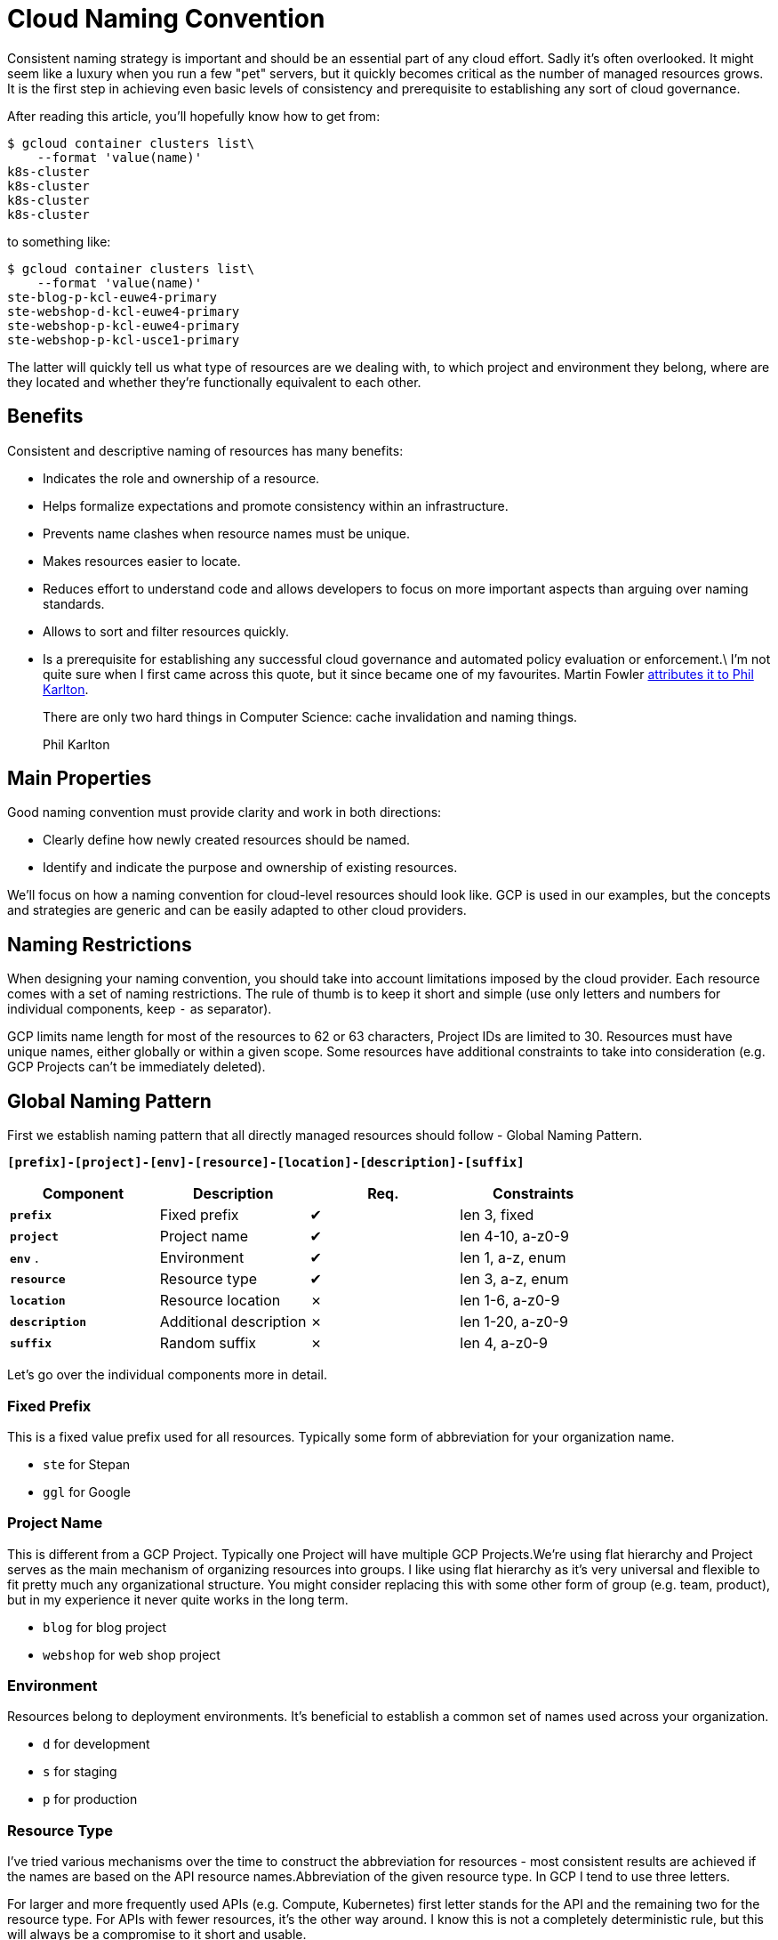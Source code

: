 = Cloud Naming Convention

Consistent naming strategy is important and should be an essential part of any cloud effort. Sadly it's often overlooked. It might seem like a luxury when you run a few "pet" servers, but it quickly becomes critical as the number of managed resources grows. It is the first step in achieving even basic levels of consistency and prerequisite to establishing any sort of cloud governance.

After reading this article, you'll hopefully know how to get from:

----

$ gcloud container clusters list\
    --format 'value(name)'
k8s-cluster
k8s-cluster
k8s-cluster
k8s-cluster

----

to something like:

----

$ gcloud container clusters list\
    --format 'value(name)'
ste-blog-p-kcl-euwe4-primary
ste-webshop-d-kcl-euwe4-primary
ste-webshop-p-kcl-euwe4-primary
ste-webshop-p-kcl-usce1-primary

----

The latter will quickly tell us what type of resources are we dealing with, to which project and environment they belong, where are they located and whether they're functionally equivalent to each other.

== Benefits

Consistent and descriptive naming of resources has many benefits:

* Indicates the role and ownership of a resource.
* Helps formalize expectations and promote consistency within an infrastructure.
* Prevents name clashes when resource names must be unique.
* Makes resources easier to locate.
* Reduces effort to understand code and allows developers to focus on more important aspects than arguing over naming standards.
* Allows to sort and filter resources quickly.
* Is a prerequisite for establishing any successful cloud governance and automated policy evaluation or enforcement.\
I'm not quite sure when I first came across this quote, but it since became one of my favourites. Martin Fowler https://martinfowler.com/bliki/TwoHardThings.html[attributes it to Phil Karlton].

____

There are only two hard things in Computer Science: cache invalidation and naming things.

Phil Karlton

____

== Main Properties

Good naming convention must provide clarity and work in both directions:

* Clearly define how newly created resources should be named.
* Identify and indicate the purpose and ownership of existing resources.

We'll focus on how a naming convention for cloud-level resources should look like. GCP is used in our examples, but the concepts and strategies are generic and can be easily adapted to other cloud providers.

== Naming Restrictions

When designing your naming convention, you should take into account limitations imposed by the cloud provider. Each resource comes with a set of naming restrictions. The rule of thumb is to keep it short and simple (use only letters and numbers for individual components, keep `-` as separator).

GCP limits name length for most of the resources to 62 or 63 characters, Project IDs are limited to 30. Resources must have unique names, either globally or within a given scope. Some resources have additional constraints to take into consideration (e.g. GCP Projects can't be immediately deleted).

== Global Naming Pattern

First we establish naming pattern that all directly managed resources should follow - Global Naming Pattern.

*`[prefix]-[project]-[env]-[resource]-[location]-[description]-[suffix]`*

|===
|Component |Description |Req. |Constraints 

|*`prefix`* |Fixed prefix |✔ |len 3, fixed 
|*`project`* |Project name |✔ |len 4-10, a-z0-9 
|*`env`* . |Environment |✔ |len 1, a-z, enum 
|*`resource`* |Resource type |✔ |len 3, a-z, enum 
|*`location`* |Resource location |✗ |len 1-6, a-z0-9 
|*`description`* |Additional description |✗ |len 1-20, a-z0-9 
|*`suffix`* |Random suffix |✗ |len 4, a-z0-9 
|===

Let's go over the individual components more in detail.

=== Fixed Prefix

This is a fixed value prefix used for all resources. Typically some form of abbreviation for your organization name.

* `ste` for Stepan
* `ggl` for Google

=== Project Name

This is different from a GCP Project. Typically one Project will have multiple GCP Projects.We're using flat hierarchy and Project serves as the main mechanism of organizing resources into groups. I like using flat hierarchy as it's very universal and flexible to fit pretty much any organizational structure. You might consider replacing this with some other form of group (e.g. team, product), but in my experience it never quite works in the long term.

* `blog` for blog project
* `webshop` for web shop project

=== Environment

Resources belong to deployment environments. It's beneficial to establish a common set of names used across your organization.

* `d` for development
* `s` for staging
* `p` for production

=== Resource Type

I've tried various mechanisms over the time to construct the abbreviation for resources - most consistent results are achieved if the names are based on the API resource names.Abbreviation of the given resource type. In GCP I tend to use three letters.

For larger and more frequently used APIs (e.g. Compute, Kubernetes) first letter stands for the API and the remaining two for the resource type. For APIs with fewer resources, it's the other way around. I know this is not a completely deterministic rule, but this will always be a compromise to it short and usable.

* `cin` - Compute Engine VM Instance
* `cig` - Compute Engine VM Instance Group
* `kcl` - Kubernetes Engine Cluster
* `bqd` - BigQuery Dataset

=== Resource Location

Location is required when there's a possibility to create a given resource in different locations.

* *Regional* - five letter acronym (two letters for the continent, two for cardinal directions, 1 digit)
* *Zonal* - six letters - Regional + zone
* *Global* - `g`
* *Multi- and Dual-regional* - follow GCP's own naming (two letters for multi and 4 letters for dual-regional)
* `euwe1` - europe-west1 region

* `nane1` - northamerica-northeast1 region
* `euwe1a` - europe-west1 region, zone a
* `eu` - Europe multi-region
* `eur4` - europe-north1 and europe-west4 dual-region

=== Additional Description

A description used to distinguish between resources of the same type but different roles. For example a group of servers with a different purpose - `frontend` and `backend`. This should not be used to differentiate between multiple instances of the same purpose resource, use `suffix` instead.

It's also beneficial to agree on generic keywords used for description, when there is no better, more specific, term available. This avoids many different names like `main`, `core`, `common`, `this` and similar. Often good strategy is to use the Latin ordinal sequence, i.e. `primary`, `secondary`, `tertiary`, etc.

* `frontend`
* `backend`
* `kafka`

=== Random Suffix

I typically use a 2-byte number represented in hexadecimal form

* good for readability and easily generated with Terraform `random_id` resource. Use Suffix to differentiate resource from its peers when there are multiple instances, or when there's a requirement for uniqueness.

* `a49f`

=== Examples

Let's go over several full examples of how resources should be named based on the above established pattern.

All the examples use prefix `ste` and belong to Production (`p`) environment of project `blog`.

* Set of functionally equivalent Compute Instances
** `ste-blog-p-cin-euwe1a-nginx-408f`
** `ste-blog-p-cin-euwe1a-nginx-c338`
** `ste-blog-p-cin-euwe1a-nginx-d7aa`
* VPC (Network) and Subnet
** `ste-blog-p-cne-primary`
** `ste-blog-p-csn-euwe1-primary`
* GKE Regional Cluster and Node Pool
** `ste-blog-p-kcl-usce1-primary`
** `ste-blog-p-knp-usce1-primary-cbe7`

== GCP Projects

Projects (and Folders) are considered resource containers for the purpose of this naming convention and therefore omit the `resource` part of the name.

You can notice GCP does this by default for projects created via console - e.g. `rapid-depot-253717`.Project IDs in GCP have to be globally unique and cannot be deleted immediately. This is unfortunate for automation, as you can't create a project with the same name right after it has been deleted. And that's why we include the unique random suffix part.

_Folders_: We don't use GCP folders to organize projects. I generally believe that keeping it simple and flat is beneficial more often than not. However, if you want to further structure your resources, consider adding an additional component to your naming pattern, such as `[org_group]`. Folders can then follow `[prefix]-[org-group]` pattern.GCP also allows configuring Project Name. I recommend to set this to the same value as Project ID and forget about it. For all the practical purposes you'll reference the Projects by their IDs.

GCP Projects will therefore be named following the `[prefix]-[project]-[env]-[suffix]` pattern.

* `ste-blog-p-a8d6`
* `abc-research-d-ab45`

https://xkcd.com/910/[xkcd - Permanence] by Randall Munroeimage:https://stepan.wtf/imgs/cloud-naming-convention-xkcd.png[link=https://stepan.wtf/cloud-naming-convention/#66ec467cfa84e7c7ceea8e9bd57df35b-lightbox]

== Exceptions

There will always be exceptions where it's not possible to follow the Global Naming Pattern (for example resource does not allow `-` in the name) or when it simply doesn't make sense. A subset of the full pattern should be used if possible and all exceptions documented.

=== Service Accounts

Service accounts follow the `[resource]-[description]` pattern only, as the project is already included in the part after `@` and therefore there's no need to repeat that bit,

* `svc-frontend@ste-blog-p-a8d6.iam.gserviceaccount.com`

=== IAM and Groups

This is a complex topic, perhaps for another article, but you should establish a naming convention for groups and a strategy on how to assign permissions. As a rule of thumb, never assign permissions directly to individuals, but to groups only.

== Labelling Resources

You should also cover the use of labels (or tags). A good one is to add information to further categorize your resources, such as `cost-center`. Labels are also helpful in situations when you can't manage resource names directly, but you can manage a set of labels that is propagated to the child resources (e.g. GKE Cluster labels or Instance Groups).

Do not duplicate information already contained in your naming convention (such as `project`) or create large numbers of unique labels with information that can be obtained from the objects themselves (such as `creationTimestamp`).

== DNS

DNS naming convention across your infrastructure is again a larger topic, but you should definitely have one. A simple strategy can be creating a subdomain for each GCP project in the `[project]-[env].&lt;common_dns_domain&gt;` form. DNS records created for given resources should then follow the `[resource]-[resource_location]-[description]-[suffix]` part of the Global Naming pattern and therefore mirror the resource name.

This allows for easy subdomain delegation to individual GCP projects.

* DNS record for VM with name `ste-blog-p-cin-euwe1b-frontend-a6bc` would be `cin-euwe1b-frontend-a6bc.blog-p.stepan.wtf`

== Summary

You should establish a consistent naming convention as one of the first things when you start using cloud or on a new project. It's one of those things that are really easy to do in the beginning, but much more difficult to fix later on. And you'll benefit from it every day.

The key to success with naming conventions is establishing them early on and ruthlessly following across your entire infrastructure. Automation helps a lot.

As usual, there's no silver bullet and the actual naming convention should always be tailored to your environment. The main point is having one! And I hope this post gives you a head start.